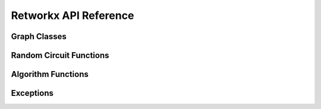 .. _retworkx:

======================
Retworkx API Reference
======================

Graph Classes
-------------

.. autosummary::
   :toctree: stubs

    retworkx.PyGraph
    retworkx.PyDiGraph
    retworkx.PyDAG

Random Circuit Functions
------------------------

.. autosummary::
   :toctree: stubs

    retworkx.directed_gnp_random_graph
    retworkx.undirected_gnp_random_graph

Algorithm Functions
-------------------

.. autosummary::
   :toctree: stubs

   retworkx.bfs_successors
   retworkx.dag_longest_path
   retworkx.dag_longest_path_length
   retworkx.number_weakly_connected_components
   retworkx.is_directed_acyclic_graph
   retworkx.is_isomorphic
   retworkx.is_isomorphic_node_match
   retworkx.topological_sort
   retworkx.descendants
   retworkx.ancestors
   retworkx.lexicographical_topological_sort
   retworkx.floyd_warshall
   retworkx.layers
   retworkx.digraph_adjacency_matrix
   retworkx.graph_adjacency_matrix
   retworkx.graph_all_simple_paths
   retworkx.digraph_all_simple_paths
   retworkx.graph_astar_shortest_path
   retworkx.digraph_astar_shortest_path
   retworkx.graph_dijkstra_shortest_path_lengths
   retworkx.digraph_dijkstra_shortest_path_lengths
   retworkx.graph_greedy_color
   retworkx.strongly_connected_components

Exceptions
----------

.. autosummary::
   :toctree: stubs

   retworkx.InvalidNode
   retworkx.DAGWouldCycle
   retworkx.NoEdgeBetweenNodes
   retworkx.DAGHasCycle
   retworkx.NoSuitableNeighbors
   retworkx.NoPathFound
